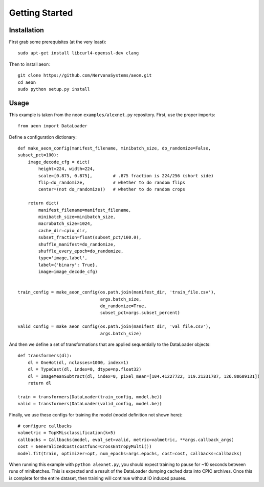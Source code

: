 .. ---------------------------------------------------------------------------
.. Copyright 2015 Nervana Systems Inc.
.. Licensed under the Apache License, Version 2.0 (the "License");
.. you may not use this file except in compliance with the License.
.. You may obtain a copy of the License at
..
..      http://www.apache.org/licenses/LICENSE-2.0
..
.. Unless required by applicable law or agreed to in writing, software
.. distributed under the License is distributed on an "AS IS" BASIS,
.. WITHOUT WARRANTIES OR CONDITIONS OF ANY KIND, either express or implied.
.. See the License for the specific language governing permissions and
.. limitations under the License.
.. ---------------------------------------------------------------------------

Getting Started
===============

Installation
------------

First grab some prerequisites (at the very least)::

  sudo apt-get install libcurl4-openssl-dev clang

Then to install aeon::

  git clone https://github.com/NervanaSystems/aeon.git
  cd aeon
  sudo python setup.py install

Usage
-----
.. TODO: put a small, simpler example above this more complicated one.

This example is taken from the neon ``examples/alexnet.py`` repository. First, use the proper imports::
  
    from aeon import DataLoader

Define a configuration dictionary::

    def make_aeon_config(manifest_filename, minibatch_size, do_randomize=False, 
    subset_pct=100):
        image_decode_cfg = dict(
            height=224, width=224,
            scale=[0.875, 0.875],        # .875 fraction is 224/256 (short side)
            flip=do_randomize,           # whether to do random flips
            center=(not do_randomize))   # whether to do random crops

        return dict(
            manifest_filename=manifest_filename,
            minibatch_size=minibatch_size,
            macrobatch_size=1024,
            cache_dir=cpio_dir,
            subset_fraction=float(subset_pct/100.0),
            shuffle_manifest=do_randomize,
            shuffle_every_epoch=do_randomize,
            type='image,label',
            label={'binary': True},
            image=image_decode_cfg)


    train_config = make_aeon_config(os.path.join(manifest_dir, 'train_file.csv'),
                                    args.batch_size,
                                    do_randomize=True,
                                    subset_pct=args.subset_percent)

    valid_config = make_aeon_config(os.path.join(manifest_dir, 'val_file.csv'),
                                    args.batch_size)

And then we define a set of transformations that are applied sequentially to 
the DataLoader objects::

    def transformers(dl):
        dl = OneHot(dl, nclasses=1000, index=1)
        dl = TypeCast(dl, index=0, dtype=np.float32)
        dl = ImageMeanSubtract(dl, index=0, pixel_mean=[104.41227722, 119.21331787, 126.80609131])
        return dl

    train = transformers(DataLoader(train_config, model.be))
    valid = transformers(DataLoader(valid_config, model.be))


Finally, we use these configs for training the model (model definition not 
shown here)::

    # configure callbacks
    valmetric = TopKMisclassification(k=5)
    callbacks = Callbacks(model, eval_set=valid, metric=valmetric, **args.callback_args)
    cost = GeneralizedCost(costfunc=CrossEntropyMulti())
    model.fit(train, optimizer=opt, num_epochs=args.epochs, cost=cost, callbacks=callbacks)

When running this example with ``python alexnet.py``, you should expect 
training to pause for ~10 seconds between runs of minibatches. This is expected 
and a result of the DataLoader dumping cached data into CPIO archives. Once 
this is complete for the entire dataset, then training will continue without IO 
induced pauses.
